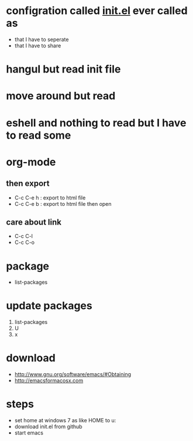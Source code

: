 * configration called [[file:init.el][init.el]] ever called as

- that I have to seperate
- that I have to share

* hangul but read init file
* move around but read
* eshell and nothing to read but I have to read some
* org-mode
** then export

- C-c C-e h : export to html file
- C-c C-e b : export to html file then open

** care about link

- C-c C-l
- C-c C-o

* package

- list-packages

* update packages

1. list-packages
2. U
3. x

* download

- http://www.gnu.org/software/emacs/#Obtaining
- http://emacsformacosx.com

* steps

- set home at windows 7 as like HOME to u:\apps\Documents
- download init.el from github
- start emacs
